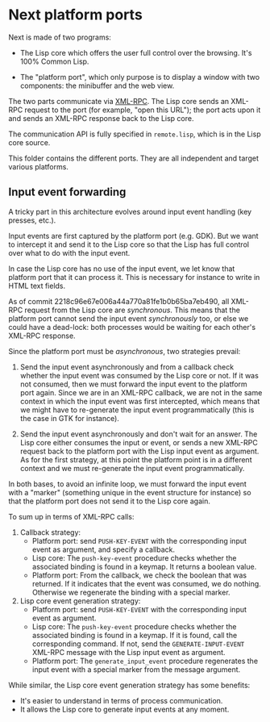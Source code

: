 * Next platform ports

Next is made of two programs:

- The Lisp core which offers the user full control over the browsing.  It's 100%
  Common Lisp.

- The "platform port", which only purpose is to display a window with two
  components: the minibuffer and the web view.

The two parts communicate via [[http://xmlrpc.scripting.com/][XML-RPC]].  The Lisp core sends an XML-RPC request
to the port (for example, "open this URL"); the port acts upon it and sends an
XML-RPC response back to the Lisp core.

The communication API is fully specified in =remote.lisp=, which is in the Lisp
core source.

This folder contains the different ports.  They are all independent and target
various platforms.

** Input event forwarding

A tricky part in this architecture evolves around input event handling (key
presses, etc.).

Input events are first captured by the platform port (e.g. GDK).
But we want to intercept it and send it to the Lisp core so that the Lisp has
full control over what to do with the input event.

In case the Lisp core has no use of the input event, we let know that platform
port that it can process it.  This is necessary for instance to write in HTML
text fields.

As of commit 2218c96e67e006a44a770a81fe1b0b65ba7eb490, all XML-RPC request from
the Lisp core are /synchronous/.  This means that the platform port cannot send
the input event /synchronously/ too, or else we could have a dead-lock: both
processes would be waiting for each other's XML-RPC response.

Since the platform port must be /asynchronous/, two strategies prevail:

1. Send the input event asynchronously and from a callback check whether the
   input event was consumed by the Lisp core or not.  If it was not consumed,
   then we must forward the input event to the platform port again.
   Since we are in an XML-RPC callback, we are not in the same context in which
   the input event was first intercepted, which means that we might have to
   re-generate the input event programmatically (this is the case in GTK for instance).

2. Send the input event asynchronously and don't wait for an answer.  The Lisp
   core either consumes the input or event, or sends a new XML-RPC request back
   to the platform port with the Lisp input event as argument.
   As for the first strategy, at this point the platform point is in a different
   context and we must re-generate the input event programmatically.

In both bases, to avoid an infinite loop, we must forward the input event with a
"marker" (something unique in the event structure for instance) so that the
platform port does not send it to the Lisp core again.

To sum up in terms of XML-RPC calls:

1. Callback strategy:
   - Platform port: send =PUSH-KEY-EVENT= with the corresponding input event as
     argument, and specify a callback.
   - Lisp core: The ~push-key-event~ procedure checks whether the associated
     binding is found in a keymap.  It returns a boolean value.
   - Platform port: From the callback, we check the boolean that was returned.
     If it indicates that the event was consumed, we do nothing.  Otherwise we
     regenerate the binding with a special marker.

2. Lisp core event generation strategy:
   - Platform port: send =PUSH-KEY-EVENT= with the corresponding input event as
     argument.
   - Lisp core: The ~push-key-event~ procedure checks whether the associated
     binding is found in a keymap.  If it is found, call the corresponding
     command.  If not, send the =GENERATE-INPUT-EVENT= XML-RPC message with the
     Lisp input event as argument.
   - Platform port: The ~generate_input_event~ procedure
     regenerates the input event with a special marker from the message
     argument.

While similar, the Lisp core event generation strategy has some benefits:

- It's easier to understand in terms of process communication.
- It allows the Lisp core to generate input events at any moment.

